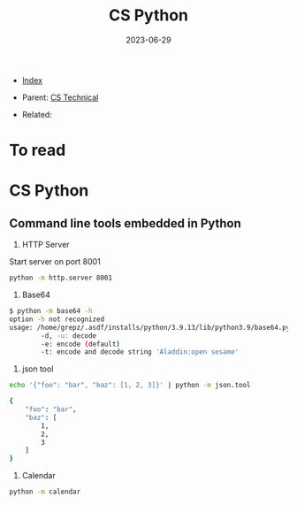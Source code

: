 #+TITLE: CS Python
#+DESCRIPTION:
#+KEYWORDS:
#+OPTIONS: ^:nil
#+STARTUP:  content
#+DATE: 2023-06-29

- [[wiki:index][Index]]

- Parent: [[wiki:CS Technical][CS Technical]]

- Related:

* To read

* CS Python
** Command line tools embedded in Python
1. HTTP Server
Start server on port 8001
#+BEGIN_SRC sh
python -m http.server 8001
#+END_SRC
2. Base64
#+BEGIN_SRC sh
$ python -m base64 -h
option -h not recognized
usage: /home/grepz/.asdf/installs/python/3.9.13/lib/python3.9/base64.py [-d|-e|-u|-t] [file|-]
        -d, -u: decode
        -e: encode (default)
        -t: encode and decode string 'Aladdin:open sesame'
#+END_SRC
3. json tool
#+BEGIN_SRC sh
echo '{"foo": "bar", "baz": [1, 2, 3]}' | python -m json.tool

{
    "foo": "bar",
    "baz": [
        1,
        2,
        3
    ]
}
#+END_SRC
4. Calendar
#+BEGIN_SRC sh
python -m calendar
#+END_SRC
